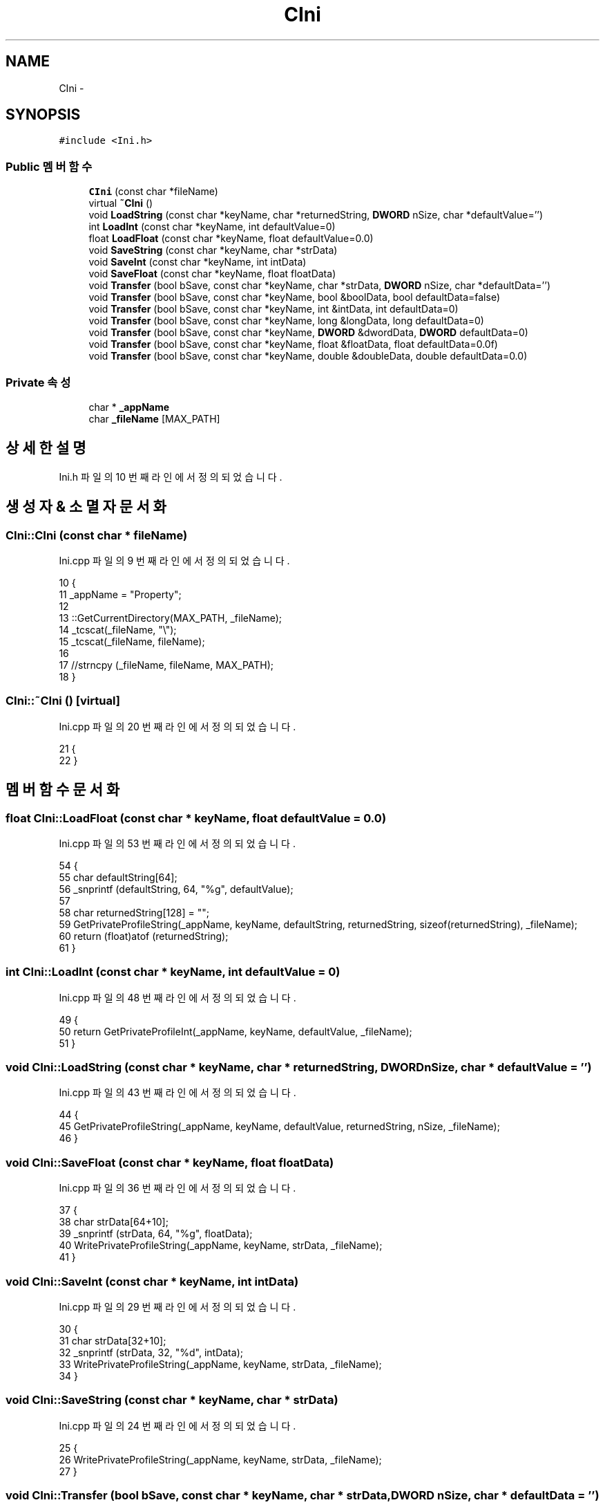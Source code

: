 .TH "CIni" 3 "화 1월 27 2015" "Version Ver 1.0.0" "Test" \" -*- nroff -*-
.ad l
.nh
.SH NAME
CIni \- 
.SH SYNOPSIS
.br
.PP
.PP
\fC#include <Ini\&.h>\fP
.SS "Public 멤버 함수"

.in +1c
.ti -1c
.RI "\fBCIni\fP (const char *fileName)"
.br
.ti -1c
.RI "virtual \fB~CIni\fP ()"
.br
.ti -1c
.RI "void \fBLoadString\fP (const char *keyName, char *returnedString, \fBDWORD\fP nSize, char *defaultValue='')"
.br
.ti -1c
.RI "int \fBLoadInt\fP (const char *keyName, int defaultValue=0)"
.br
.ti -1c
.RI "float \fBLoadFloat\fP (const char *keyName, float defaultValue=0\&.0)"
.br
.ti -1c
.RI "void \fBSaveString\fP (const char *keyName, char *strData)"
.br
.ti -1c
.RI "void \fBSaveInt\fP (const char *keyName, int intData)"
.br
.ti -1c
.RI "void \fBSaveFloat\fP (const char *keyName, float floatData)"
.br
.ti -1c
.RI "void \fBTransfer\fP (bool bSave, const char *keyName, char *strData, \fBDWORD\fP nSize, char *defaultData='')"
.br
.ti -1c
.RI "void \fBTransfer\fP (bool bSave, const char *keyName, bool &boolData, bool defaultData=false)"
.br
.ti -1c
.RI "void \fBTransfer\fP (bool bSave, const char *keyName, int &intData, int defaultData=0)"
.br
.ti -1c
.RI "void \fBTransfer\fP (bool bSave, const char *keyName, long &longData, long defaultData=0)"
.br
.ti -1c
.RI "void \fBTransfer\fP (bool bSave, const char *keyName, \fBDWORD\fP &dwordData, \fBDWORD\fP defaultData=0)"
.br
.ti -1c
.RI "void \fBTransfer\fP (bool bSave, const char *keyName, float &floatData, float defaultData=0\&.0f)"
.br
.ti -1c
.RI "void \fBTransfer\fP (bool bSave, const char *keyName, double &doubleData, double defaultData=0\&.0)"
.br
.in -1c
.SS "Private 속성"

.in +1c
.ti -1c
.RI "char * \fB_appName\fP"
.br
.ti -1c
.RI "char \fB_fileName\fP [MAX_PATH]"
.br
.in -1c
.SH "상세한 설명"
.PP 
Ini\&.h 파일의 10 번째 라인에서 정의되었습니다\&.
.SH "생성자 & 소멸자 문서화"
.PP 
.SS "CIni::CIni (const char * fileName)"

.PP
Ini\&.cpp 파일의 9 번째 라인에서 정의되었습니다\&.
.PP
.nf
10 {
11     _appName = "Property";
12 
13     ::GetCurrentDirectory(MAX_PATH, _fileName);
14     _tcscat(_fileName, "\\");
15     _tcscat(_fileName, fileName);
16     
17     //strncpy (_fileName, fileName, MAX_PATH);
18 }
.fi
.SS "CIni::~CIni ()\fC [virtual]\fP"

.PP
Ini\&.cpp 파일의 20 번째 라인에서 정의되었습니다\&.
.PP
.nf
21 {
22 }
.fi
.SH "멤버 함수 문서화"
.PP 
.SS "float CIni::LoadFloat (const char * keyName, float defaultValue = \fC0\&.0\fP)"

.PP
Ini\&.cpp 파일의 53 번째 라인에서 정의되었습니다\&.
.PP
.nf
54 {
55     char defaultString[64];
56     _snprintf (defaultString, 64, "%g", defaultValue);
57 
58     char returnedString[128] = "";
59     GetPrivateProfileString(_appName, keyName, defaultString, returnedString, sizeof(returnedString), _fileName);   
60     return (float)atof (returnedString);
61 }
.fi
.SS "int CIni::LoadInt (const char * keyName, int defaultValue = \fC0\fP)"

.PP
Ini\&.cpp 파일의 48 번째 라인에서 정의되었습니다\&.
.PP
.nf
49 {
50     return GetPrivateProfileInt(_appName, keyName, defaultValue, _fileName);
51 }
.fi
.SS "void CIni::LoadString (const char * keyName, char * returnedString, \fBDWORD\fP nSize, char * defaultValue = \fC''\fP)"

.PP
Ini\&.cpp 파일의 43 번째 라인에서 정의되었습니다\&.
.PP
.nf
44 {
45     GetPrivateProfileString(_appName, keyName, defaultValue, returnedString, nSize, _fileName); 
46 }
.fi
.SS "void CIni::SaveFloat (const char * keyName, float floatData)"

.PP
Ini\&.cpp 파일의 36 번째 라인에서 정의되었습니다\&.
.PP
.nf
37 {
38     char strData[64+10];
39     _snprintf (strData, 64, "%g", floatData);
40     WritePrivateProfileString(_appName, keyName, strData, _fileName);
41 }
.fi
.SS "void CIni::SaveInt (const char * keyName, int intData)"

.PP
Ini\&.cpp 파일의 29 번째 라인에서 정의되었습니다\&.
.PP
.nf
30 {
31     char strData[32+10];
32     _snprintf (strData, 32, "%d", intData);
33     WritePrivateProfileString(_appName, keyName, strData, _fileName);
34 }
.fi
.SS "void CIni::SaveString (const char * keyName, char * strData)"

.PP
Ini\&.cpp 파일의 24 번째 라인에서 정의되었습니다\&.
.PP
.nf
25 {
26     WritePrivateProfileString(_appName, keyName, strData, _fileName);
27 }
.fi
.SS "void CIni::Transfer (bool bSave, const char * keyName, char * strData, \fBDWORD\fP nSize, char * defaultData = \fC''\fP)"

.PP
Ini\&.cpp 파일의 63 번째 라인에서 정의되었습니다\&.
.PP
.nf
64 {
65     if (bSave) SaveString (keyName, strData);
66     else       LoadString (keyName, strData, nSize, defaultData);
67 }
.fi
.SS "void CIni::Transfer (bool bSave, const char * keyName, bool & boolData, bool defaultData = \fCfalse\fP)"

.PP
Ini\&.cpp 파일의 69 번째 라인에서 정의되었습니다\&.
.PP
.nf
70 {
71     if (bSave) SaveInt (keyName, boolData ? 1 : 0);
72     else       boolData = LoadInt (keyName, defaultData) ? true : false;
73 }
.fi
.SS "void CIni::Transfer (bool bSave, const char * keyName, int & intData, int defaultData = \fC0\fP)"

.PP
Ini\&.cpp 파일의 75 번째 라인에서 정의되었습니다\&.
.PP
.nf
76 {
77     if (bSave) SaveInt (keyName, intData);
78     else       intData = LoadInt (keyName, defaultData);
79 }
.fi
.SS "void CIni::Transfer (bool bSave, const char * keyName, long & longData, long defaultData = \fC0\fP)"

.PP
Ini\&.cpp 파일의 81 번째 라인에서 정의되었습니다\&.
.PP
.nf
82 {
83     if (bSave) SaveInt (keyName, (int)longData);
84     else       longData = (int)LoadInt (keyName, (int)defaultData);
85 }
.fi
.SS "void CIni::Transfer (bool bSave, const char * keyName, \fBDWORD\fP & dwordData, \fBDWORD\fP defaultData = \fC0\fP)"

.PP
Ini\&.cpp 파일의 87 번째 라인에서 정의되었습니다\&.
.PP
.nf
88 {
89     if (bSave) SaveInt (keyName, (int)dwordData);
90     else       dwordData = (int)LoadInt (keyName, (int)defaultData);
91 }
.fi
.SS "void CIni::Transfer (bool bSave, const char * keyName, float & floatData, float defaultData = \fC0\&.0f\fP)"

.PP
Ini\&.cpp 파일의 93 번째 라인에서 정의되었습니다\&.
.PP
.nf
94 {
95     if (bSave) SaveFloat (keyName, floatData);
96     else       floatData = LoadFloat (keyName, defaultData);
97 }
.fi
.SS "void CIni::Transfer (bool bSave, const char * keyName, double & doubleData, double defaultData = \fC0\&.0\fP)"

.PP
Ini\&.cpp 파일의 99 번째 라인에서 정의되었습니다\&.
.PP
.nf
100 {
101     if (bSave) SaveFloat (keyName, (float)doubleData);
102     else       doubleData = (float)LoadFloat (keyName, (float)defaultData);
103 }
.fi
.SH "멤버 데이타 문서화"
.PP 
.SS "char* CIni::_appName\fC [private]\fP"

.PP
Ini\&.h 파일의 36 번째 라인에서 정의되었습니다\&.
.SS "char CIni::_fileName[MAX_PATH]\fC [private]\fP"

.PP
Ini\&.h 파일의 37 번째 라인에서 정의되었습니다\&.

.SH "작성자"
.PP 
소스 코드로부터 Test를 위해 Doxygen에 의해 자동으로 생성됨\&.
